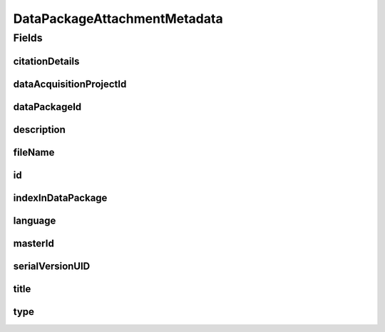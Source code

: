 .. java:import:: javax.validation Valid

.. java:import:: javax.validation.constraints NotEmpty

.. java:import:: javax.validation.constraints NotNull

.. java:import:: javax.validation.constraints Pattern

.. java:import:: javax.validation.constraints Size

.. java:import:: org.javers.core.metamodel.annotation Entity

.. java:import:: org.javers.core.metamodel.annotation TypeName

.. java:import:: org.springframework.data.annotation Id

.. java:import:: eu.dzhw.fdz.metadatamanagement.common.domain AbstractShadowableRdcDomainObject

.. java:import:: eu.dzhw.fdz.metadatamanagement.common.domain I18nString

.. java:import:: eu.dzhw.fdz.metadatamanagement.common.domain.util Patterns

.. java:import:: eu.dzhw.fdz.metadatamanagement.common.domain.validation I18nStringNotEmpty

.. java:import:: eu.dzhw.fdz.metadatamanagement.common.domain.validation I18nStringSize

.. java:import:: eu.dzhw.fdz.metadatamanagement.common.domain.validation StringLengths

.. java:import:: eu.dzhw.fdz.metadatamanagement.common.domain.validation ValidIsoLanguage

.. java:import:: eu.dzhw.fdz.metadatamanagement.datapackagemanagement.domain.validation ValidDataPackageAttachmentType

.. java:import:: eu.dzhw.fdz.metadatamanagement.projectmanagement.domain DataAcquisitionProject

.. java:import:: lombok AccessLevel

.. java:import:: lombok AllArgsConstructor

.. java:import:: lombok Builder

.. java:import:: lombok Data

.. java:import:: lombok EqualsAndHashCode

.. java:import:: lombok NoArgsConstructor

.. java:import:: lombok Setter

.. java:import:: lombok ToString

DataPackageAttachmentMetadata
=============================

.. java:package:: eu.dzhw.fdz.metadatamanagement.datapackagemanagement.domain
   :noindex:

.. java:type:: @Entity @TypeName @EqualsAndHashCode @ToString @NoArgsConstructor @Data @AllArgsConstructor @Builder public class DataPackageAttachmentMetadata extends AbstractShadowableRdcDomainObject

   Metadata which will be stored with each attachment of a \ :java:ref:`DataPackage`\ .

Fields
------
citationDetails
^^^^^^^^^^^^^^^

.. java:field:: @Valid private MethodReportCitationDetails citationDetails
   :outertype: DataPackageAttachmentMetadata

   Additional details required to generate a citation hint for Method Reports. Can be null for other attachment types than method reports. Can also be null for legacy method reports.

dataAcquisitionProjectId
^^^^^^^^^^^^^^^^^^^^^^^^

.. java:field:: @NotEmpty private String dataAcquisitionProjectId
   :outertype: DataPackageAttachmentMetadata

   The id of the \ :java:ref:`DataAcquisitionProject`\  to which the \ :java:ref:`DataPackage`\  of this attachment belongs. Must not be empty.

dataPackageId
^^^^^^^^^^^^^

.. java:field:: @NotEmpty private String dataPackageId
   :outertype: DataPackageAttachmentMetadata

   The id of the \ :java:ref:`DataPackage`\  to which this attachment belongs. Must not be empty.

description
^^^^^^^^^^^

.. java:field:: @NotNull @I18nStringSize @I18nStringNotEmpty private I18nString description
   :outertype: DataPackageAttachmentMetadata

   A description for this attachment. It must be specified in at least one language and it must not contain more than 512 characters.

fileName
^^^^^^^^

.. java:field:: @NotEmpty @Pattern private String fileName
   :outertype: DataPackageAttachmentMetadata

   The filename of the attachment. Must not be empty and must contain only (german) alphanumeric characters and "_" and "-" and ".".

id
^^

.. java:field:: @Id @Setter private String id
   :outertype: DataPackageAttachmentMetadata

   The id of the attachment. Holds the complete path which can be used to download the file.

indexInDataPackage
^^^^^^^^^^^^^^^^^^

.. java:field:: @NotNull private Integer indexInDataPackage
   :outertype: DataPackageAttachmentMetadata

   The index in the \ :java:ref:`DataPackage`\  of this attachment. Used for sorting the attachments of this \ :java:ref:`DataPackage`\ . Must not be empty.

language
^^^^^^^^

.. java:field:: @NotNull @ValidIsoLanguage private String language
   :outertype: DataPackageAttachmentMetadata

   The language of the attachments content. Must not be empty and must be specified as ISO 639 language code.

masterId
^^^^^^^^

.. java:field:: @Setter private String masterId
   :outertype: DataPackageAttachmentMetadata

   The master id of the dataPackage attachment.

serialVersionUID
^^^^^^^^^^^^^^^^

.. java:field:: private static final long serialVersionUID
   :outertype: DataPackageAttachmentMetadata

title
^^^^^

.. java:field:: @NotEmpty @Size private String title
   :outertype: DataPackageAttachmentMetadata

   An optional title of this attachment in the attachments' language. Must not be empty and it must not contain more than 2048 characters.

type
^^^^

.. java:field:: @NotNull @I18nStringSize @ValidDataPackageAttachmentType private I18nString type
   :outertype: DataPackageAttachmentMetadata

   The type of the attachment. Must be one of \ :java:ref:`DataPackageAttachmentTypes`\  and must not be empty.

